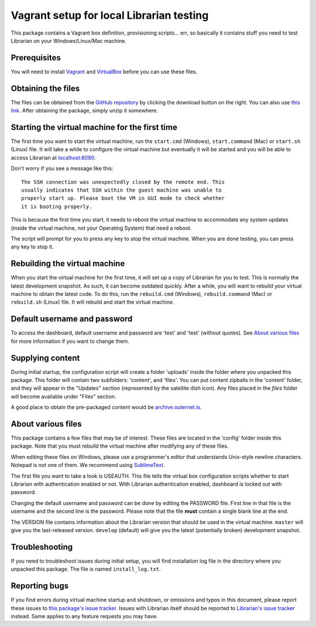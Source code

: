 =========================================
Vagrant setup for local Librarian testing
=========================================

This package contains a Vagrant box definition, provisioning scripts... err, so
basically it contains stuff you need to test Librarian on your
Windows/Linux/Mac machine.

Prerequisites
=============

You will need to install Vagrant_ and VirtualBox_ before you can use these
files. 

Obtaining the files
===================

The files can be obtained from the `GitHub repository`_ by clicking the
download button on the right. You can also use `this link`_. After obtaining
the package, simply unzip it somewhere.

Starting the virtual machine for the first time
===============================================

The first time you want to start the virtual machine, run the ``start.cmd``
(Windows), ``start.command`` (Mac) or ``start.sh`` (Linux) file. It will take a
while to configure the virtual machine but eventually it will be started and
you will be able to access Librarian at `localhost:8080`_.

Don't worry if you see a message like this::

    The SSH connection was unexpectedly closed by the remote end. This
    usually indicates that SSH within the guest machine was unable to
    properly start up. Please boot the VM in GUI mode to check whether
    it is booting properly.

This is because the first time you start, it needs to reboot the virtual
machine to accommodate any system updates (inside the virtual machine, not your
Operating System) that need a reboot.

The script will prompt for you to press any key to stop the virtual machine.
When you are done testing, you can press any key to stop it.

Rebuilding the virtual machine
==============================

When you start the virtual machine for the first time, it will set up a copy of
Librarian for you to test. This is normally the latest development snapshot. As
such, it can become outdated quickly. After a while, you will want to rebuild
your virtual machine to obtain the latest code. To do this, run the
``rebuild.cmd`` (Windows), ``rebuild.command`` (Mac) or ``rebuild.sh`` (Linux)
file. It will rebuild and start the virtual machine.

Default username and password
=============================

To access the dashboard, default username and password are 'test' and 'test'
(without quotes). See `About various files`_ for more information if you want
to change them.

Supplying content
=================

During initial startup, the configuration script will create a folder 'uploads'
inside the folder where you unpacked this package. This folder will contain two
subfolders: 'content', and 'files'. You can put content zipballs in the
'content' folder, and they will appear in the "Updates" section (represented by
the satellite dish icon). Any files placed in the `files` folder will become
available under "Files" section.

A good place to obtain the pre-packaged content would be
`archive.outernet.is`_.

About various files
===================

This package contains a few files that may be of interest. These files are
located in the 'config' folder inside this package. Note that you must rebuild
the virtual machine after modifying any of these files.

When editing these files on Windows, please use a programmer's editor that
understands Unix-style newline characters. Notepad is not one of them. We
recommend using SublimeText_.

The first file you want to take a look is USEAUTH. This file tells the virtual
box configuration scripts whether to start Librarian with authentication
enabled or not. With Librarian authentication enabled, dashboard is locked out
with password.

Changing the default username and password can be done by editing the PASSWORD
file. First line in that file is the username and the second line is the
password. Please note that the file **must** contain a single blank line at the 
end.

The VERSION file contains information about the Librarian version that should
be used in the virtual machine. ``master`` will give you the last-released
version. ``develop`` (default) will give you the latest (potentially broken)
development snapshot.

Troubleshooting
===============

If you need to troubleshoot issues during initial setup, you will find
installation log file in the directory where you unpacked this package. The
file is named ``install_log.txt``.

Reporting bugs
==============

If you find errors during virtual machine startup and shutdown, or omissions
and typos in this document, please report these issues to `this package's issue
tracker`_. Issues with Librarian itself should be reported to `Librarian's
issue tracker`_ instead. Same applies to any feature requests you may have.

.. _Vagrant: https://www.vagrantup.com/
.. _VirtualBox: https://www.virtualbox.org/
.. _GitHub repository: https://github.com/Outernet-Project/librarian-testing-vagrant
.. _this link: https://github.com/Outernet-Project/librarian-testing-vagrant/archive/master.zip
.. _`localhost:8080`: http://localhost:8080/
.. _SublimeText: http://www.sublimetext.com/
.. _this package's issue tracker: https://github.com/Outernet-Project/librarian-testing-vagrant/issues
.. _Librarian's issue tracker: https://github.com/Outernet-Project/librarian/issues
.. _archive.outernet.is: http://archive.outernet.is/
